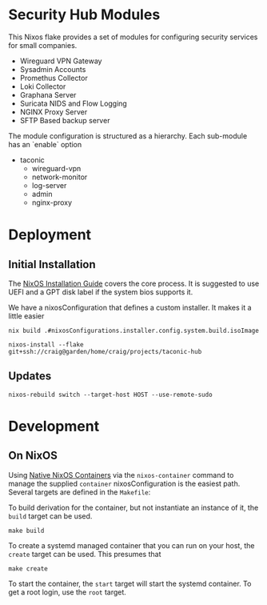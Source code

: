 * Security Hub Modules

This Nixos flake provides a set of modules for configuring security
services for small companies.

- Wireguard VPN Gateway
- Sysadmin Accounts
- Promethus Collector
- Loki Collector
- Graphana Server
- Suricata NIDS and Flow Logging
- NGINX Proxy Server  
- SFTP Based backup server

The module configuration is structured as a hierarchy.  Each sub-module has an `enable` option

- taconic
  - wireguard-vpn
  - network-monitor
  - log-server    
  - admin
  - nginx-proxy

* Deployment

** Initial Installation

The [[https://nixos.wiki/wiki/NixOS_Installation_Guide][NixOS Installation Guide]] covers the core process.  It is suggested to use UEFI  and a GPT disk label if the system bios supports it.

We have a nixosConfiguration that defines a custom installer.  It makes it a little easier 

#+begin_src shell
nix build .#nixosConfigurations.installer.config.system.build.isoImage
#+end_src


#+begin_src shell
nixos-install --flake git+ssh://craig@garden/home/craig/projects/taconic-hub
#+end_src

** Updates

#+begin_src shell
nixos-rebuild switch --target-host HOST --use-remote-sudo
#+end_src


* Development

** On NixOS

Using [[https://nixos.wiki/wiki/NixOS_Containers][Native NixOS Containers]] via the =nixos-container= command to manage the supplied =container= nixosConfiguration is the easiest path.  Several targets are defined in the =Makefile=:

To build derivation for the container, but not instantiate an instance of it, the =build= target can be used.

#+begin_src shell
make build
#+end_src

To create a systemd managed container that you can run on your host, the =create= target can be used.  This presumes that

#+begin_src shell
make create
#+end_src

To start the container, the =start= target will start the systemd
container.  To get a root login, use the =root= target.
